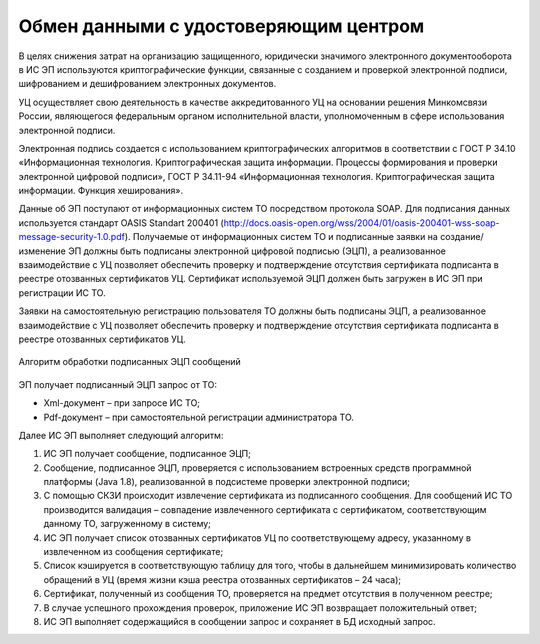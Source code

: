 

Обмен данными с удостоверяющим центром
=======================================================

В целях снижения затрат на организацию защищенного, юридически значимого электронного документооборота в ИС ЭП используются криптографические функции, связанные с созданием и проверкой электронной подписи, шифрованием и дешифрованием электронных документов. 

УЦ осуществляет свою деятельность в качестве аккредитованного УЦ на основании решения Минкомсвязи России, являющегося федеральным органом исполнительной власти, уполномоченным в сфере использования электронной подписи.

Электронная подпись создается с использованием криптографических алгоритмов в соответствии с ГОСТ Р 34.10 «Информационная технология. Криптографическая защита информации. Процессы формирования и проверки электронной цифровой подписи», ГОСТ Р 34.11-94 «Информационная технология. Криптографическая защита информации. Функция хеширования».

Данные об ЭП поступают от информационных систем ТО посредством протокола SOAP. Для подписания данных используется стандарт OASIS Standart 200401 (http://docs.oasis-open.org/wss/2004/01/oasis-200401-wss-soap-message-security-1.0.pdf). Получаемые от информационных систем ТО и подписанные заявки на создание/изменение ЭП должны быть подписаны электронной цифровой подписью (ЭЦП), а реализованное взаимодействие с УЦ позволяет обеспечить проверку и подтверждение отсутствия сертификата подписанта в реестре отозванных сертификатов УЦ. Сертификат используемой ЭЦП должен быть загружен в ИС ЭП при регистрации ИС ТО.

Заявки на самостоятельную регистрацию пользователя ТО должны быть подписаны ЭЦП, а реализованное взаимодействие с УЦ позволяет обеспечить проверку и подтверждение отсутствия сертификата подписанта в реестре отозванных сертификатов УЦ.

.. figure:: ./_static/attach/uc.png
       :scale: 100 %
       :align: center
       :alt: Алгоритм обработки подписанных ЭЦП сообщений

       Алгоритм обработки подписанных ЭЦП сообщений

ЭП получает подписанный ЭЦП запрос от ТО:

* Xml-документ – при запросе ИС ТО;
* Pdf-документ – при самостоятельной регистрации администратора ТО.

Далее ИС ЭП выполняет следующий алгоритм: 

1) ИС ЭП получает сообщение, подписанное ЭЦП;

2) Сообщение, подписанное ЭЦП, проверяется с использованием встроенных средств программной платформы (Java 1.8), реализованной в подсистеме проверки электронной подписи;

3) С помощью СКЗИ происходит извлечение сертификата из подписанного сообщения. Для сообщений ИС ТО производится валидация – совпадение извлеченного сертификата с сертификатом, соответствующим данному ТО, загруженному в систему;

4) ИС ЭП получает список отозванных сертификатов УЦ по соответствующему адресу, указанному в извлеченном из сообщения сертификате; 

5) Список кэшируется в соответствующую таблицу для того, чтобы в дальнейшем минимизировать количество обращений в УЦ (время жизни кэша реестра отозванных сертификатов – 24 часа);

6) Сертификат, полученный из сообщения ТО, проверяется на предмет отсутствия в полученном реестре; 

7) В случае успешного прохождения проверок, приложение ИС ЭП возвращает положительный ответ;

8) ИС ЭП выполняет содержащийся в сообщении запрос и сохраняет в БД исходный запрос.
